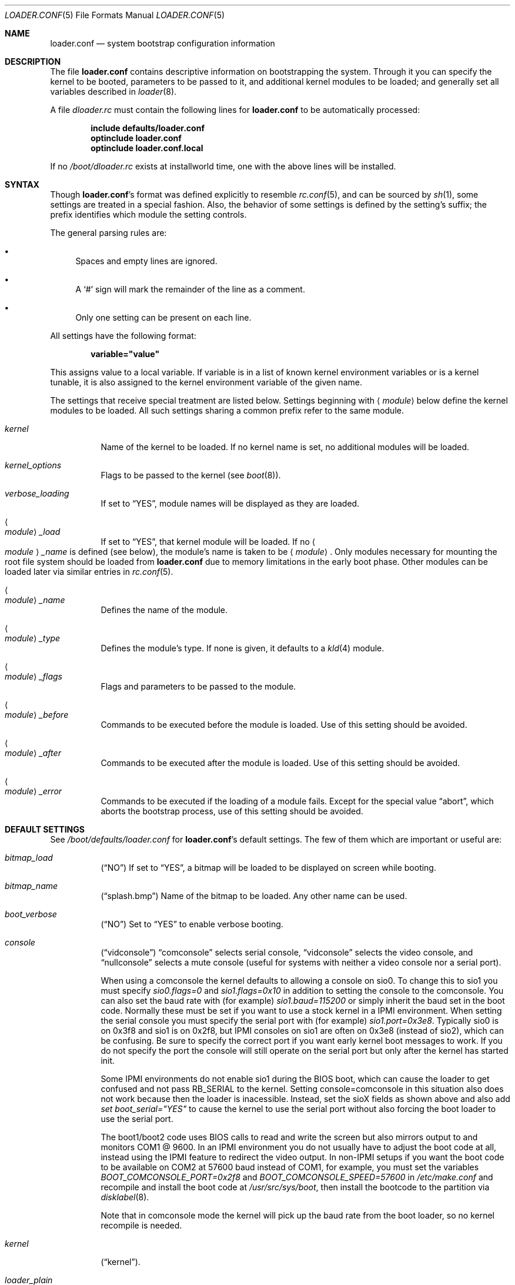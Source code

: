 .\" Copyright (c) 1999 Daniel C. Sobral
.\" All rights reserved.
.\"
.\" Redistribution and use in source and binary forms, with or without
.\" modification, are permitted provided that the following conditions
.\" are met:
.\" 1. Redistributions of source code must retain the above copyright
.\"    notice, this list of conditions and the following disclaimer.
.\" 2. Redistributions in binary form must reproduce the above copyright
.\"    notice, this list of conditions and the following disclaimer in the
.\"    documentation and/or other materials provided with the distribution.
.\"
.\" THIS SOFTWARE IS PROVIDED BY THE AUTHOR AND CONTRIBUTORS ``AS IS'' AND
.\" ANY EXPRESS OR IMPLIED WARRANTIES, INCLUDING, BUT NOT LIMITED TO, THE
.\" IMPLIED WARRANTIES OF MERCHANTABILITY AND FITNESS FOR A PARTICULAR PURPOSE
.\" ARE DISCLAIMED.  IN NO EVENT SHALL THE AUTHOR OR CONTRIBUTORS BE LIABLE
.\" FOR ANY DIRECT, INDIRECT, INCIDENTAL, SPECIAL, EXEMPLARY, OR CONSEQUENTIAL
.\" DAMAGES (INCLUDING, BUT NOT LIMITED TO, PROCUREMENT OF SUBSTITUTE GOODS
.\" OR SERVICES; LOSS OF USE, DATA, OR PROFITS; OR BUSINESS INTERRUPTION)
.\" HOWEVER CAUSED AND ON ANY THEORY OF LIABILITY, WHETHER IN CONTRACT, STRICT
.\" LIABILITY, OR TORT (INCLUDING NEGLIGENCE OR OTHERWISE) ARISING IN ANY WAY
.\" OUT OF THE USE OF THIS SOFTWARE, EVEN IF ADVISED OF THE POSSIBILITY OF
.\" SUCH DAMAGE.
.\"
.\" $FreeBSD: src/sys/boot/forth/loader.conf.5,v 1.18 2002/08/27 01:02:56 trhodes Exp $
.\"
.Dd August 14, 2015
.Dt LOADER.CONF 5
.Os
.Sh NAME
.Nm loader.conf
.Nd system bootstrap configuration information
.Sh DESCRIPTION
The file
.Nm
contains descriptive information on bootstrapping the system.
Through it you can specify the kernel to be booted,
parameters to be passed to it,
and additional kernel modules to be loaded;
and generally set all variables described in
.Xr loader 8 .
.Pp
A file
.Pa dloader.rc
must contain the following lines for
.Nm
to be automatically processed:
.Pp
.Dl include defaults/loader.conf
.Dl optinclude loader.conf
.Dl optinclude loader.conf.local
.Pp
If no
.Pa /boot/dloader.rc
exists at installworld time, one with the above lines will be installed.
.Sh SYNTAX
Though
.Nm Ns 's
format was defined explicitly to resemble
.Xr rc.conf 5 ,
and can be sourced by
.Xr sh 1 ,
some settings are treated in a special fashion.
Also, the behavior of some settings is defined by the setting's suffix;
the prefix identifies which module the setting controls.
.Pp
The general parsing rules are:
.Bl -bullet
.It
Spaces and empty lines are ignored.
.It
A
.Ql #
sign will mark the remainder of the line as a comment.
.It
Only one setting can be present on each line.
.El
.Pp
All settings have the following format:
.Pp
.Dl variable="value"
.Pp
This assigns value to a local variable.
If variable is in a list of known kernel environment variables or
is a kernel tunable,
it is also assigned to the kernel environment variable of the given name.
.Pp
The settings that receive special treatment are listed below.
Settings beginning with
.Aq Ar module
below define the kernel modules to be loaded.
All such settings sharing a common
prefix refer to the same module.
.Bl -tag -width indent
.It Ar kernel
Name of the kernel to be loaded.
If no kernel name is set, no additional
modules will be loaded.
.It Ar kernel_options
Flags to be passed to the kernel (see
.Xr boot 8 ) .
.It Ar verbose_loading
If set to
.Dq YES ,
module names will be displayed as they are loaded.
.It Ao Ar module Ac Ns Ar _load
If set to
.Dq YES ,
that kernel module will be loaded.
If no
.Ao Ar module Ac Ns Ar _name
is defined (see below), the
module's name is taken to be
.Aq Ar module .
Only modules necessary for mounting the root file system should be loaded from
.Nm
due to memory limitations in the early boot phase.
Other modules can be loaded later via similar entries in
.Xr rc.conf 5 .
.It Ao Ar module Ac Ns Ar _name
Defines the name of the module.
.It Ao Ar module Ac Ns Ar _type
Defines the module's type.
If none is given, it defaults to a
.Xr kld 4
module.
.It Ao Ar module Ac Ns Ar _flags
Flags and parameters to be passed to the module.
.It Ao Ar module Ac Ns Ar _before
Commands to be executed before the module is loaded.
Use of this setting
should be avoided.
.It Ao Ar module Ac Ns Ar _after
Commands to be executed after the module is loaded.
Use of this setting
should be avoided.
.It Ao Ar module Ac Ns Ar _error
Commands to be executed if the loading of a module fails.
Except for the
special value
.Dq abort ,
which aborts the bootstrap process, use of this setting should be avoided.
.El
.Sh DEFAULT SETTINGS
See
.Pa /boot/defaults/loader.conf
for
.Nm Ns 's
default settings.
The few of them which are important
or useful are:
.Bl -tag -width indent
.It Va bitmap_load
.Pq Dq NO
If set to
.Dq YES ,
a bitmap will be loaded to be displayed on screen while booting.
.It Va bitmap_name
.Pq Dq splash.bmp
Name of the bitmap to be loaded.
Any other name can be used.
.It Va boot_verbose
.Pq Dq NO
Set to
.Dq YES
to enable verbose booting.
.It Va console
.Pq Dq vidconsole
.Dq comconsole
selects serial console,
.Dq vidconsole
selects the video console, and
.Dq nullconsole
selects a mute console
(useful for systems with neither a video console nor a serial port).
.Pp
When using a comconsole the kernel defaults to allowing a console on sio0.
To change this to sio1 you must specify
.Va sio0.flags=0
and
.Va sio1.flags=0x10
in addition to setting the console to the comconsole.
You can also set the baud rate with (for example)
.Va sio1.baud=115200
or simply inherit the baud set in the boot code.
Normally these must be set if you want to use a stock kernel in a
IPMI environment.
When setting the serial console you must specify the serial port
with (for example)
.Va sio1.port=0x3e8 .
Typically sio0 is on 0x3f8 and sio1 is on 0x2f8, but IPMI consoles
on sio1 are often on 0x3e8 (instead of sio2), which can be confusing.
Be sure to specify the correct port
if you want early kernel boot messages to work.
If you do not specify the port the console will still operate on
the serial port but only after the kernel has started init.
.Pp
Some IPMI environments do not enable sio1 during the BIOS boot,
which can cause the loader to get confused and not pass RB_SERIAL
to the kernel.
Setting console=comconsole in this situation also does not work because
then the loader is inacessible.  Instead, set the sioX fields as shown
above and also add
.Va set boot_serial="YES"
to cause the kernel to use the serial port without also forcing the
boot loader to use the serial port.
.Pp
The boot1/boot2 code uses BIOS calls to read and write the screen but also
mirrors output to and monitors COM1 @ 9600.
In an IPMI environment you do not usually have to adjust the boot code
at all, instead using the IPMI feature to redirect the video output.
In non-IPMI setups if you want the boot code to be available on
COM2 at 57600 baud instead of COM1, for example, you must set the variables
.Va BOOT_COMCONSOLE_PORT=0x2f8
and
.Va BOOT_COMCONSOLE_SPEED=57600
in
.Pa /etc/make.conf
and recompile and install the boot code at
.Pa /usr/src/sys/boot ,
then install the bootcode to the partition via
.Xr disklabel 8 .
.Pp
Note that in comconsole mode the kernel will pick up the baud rate
from the boot loader, so no kernel recompile is needed.
.It Va kernel
.Pq Dq kernel .
.It Va loader_plain
.Pq Dq NO
Unlike in the past, the loader defaults to displaying Fred, the official
.Dx
mascot, in color when the boot menu appears, unless
.Pa console
is set to
.Dq comconsole
in
.Pa loader.conf
or in the environment. If set to
.Dq YES ,
Fred will always be displayed in monochrome.
.It Va fred_is_red
.Pq Dq NO
Under color mode, Fred is depicted as a blue dragonfly with cyan wings
by default.  If set to
.Dq YES ,
Fred will be shown as a red dragonfly with red wings instead.
.It Va fred_disable
.Pq Dq NO
Fred is displayed with the menu by default.  If set to
.Dq YES ,
Fred will not be shown.  The area will simply be blank.
.It Va fred_on_left
.Pq Dq NO
If set to
.Dq YES ,
Fred will be displayed on the left side of the menu rather than the right side.
.It Va fred_separated
.Pq Dq NO
If set to
.Dq YES ,
a line will be drawn between Fred and the menu block.
.It Va splash_bmp_load
.Pq Dq NO
If set to
.Dq YES ,
will load the splash screen module, making it possible to display a bmp image
on the screen while booting.
.It Va splash_pcx_load
.Pq Dq NO
If set to
.Dq YES ,
will load the splash screen module, making it possible to display a pcx image
on the screen while booting.
.El
.Sh IPMI
Generally speaking machines with IPMI capabilities are capable of
redirecting the BIOS POST to a fake serial port controlled by the BMC.
It is then possible to use
.Xr ipmitool 1
from
.Xr dports 7
to access the console.
.Dx
kernels adjust the video mode in a way that the BMC cannot usually
redirect, so your best bet is to set the boot loader AND the kernel up to
use a serial port via the
.Va console=comconsole
feature described above.
Often the IPMI controller, called the BMC, is not sitting on COM1 so
.Dx Ap s
default console parameters and baud rate will not work.
.Sh FILES
.Bl -tag -width ".Pa /boot/defaults/dloader.menu" -compact
.It Pa /boot/defaults/dloader.menu
default settings for menu setup -- do not change this file.
.It Pa /boot/defaults/loader.conf
default settings -- do not change this file.
.It Pa /boot/dloader.menu
defines the commands used by
.Nm loader
to setup menus.
.It Pa /boot/loader.conf
user defined settings.
.It Pa /boot/loader.conf.local
machine-specific settings for sites with a common loader.conf.
.It Pa /boot/dloader.rc
contains the instructions to automatically process.
.El
.Sh SEE ALSO
.Xr boot 8 ,
.Xr loader 8
.Sh HISTORY
The file
.Nm
first appeared in
.Fx 3.2 .
.Sh AUTHORS
This manual page was written by
.An Daniel C. Sobral Aq Mt dcs@FreeBSD.org .
